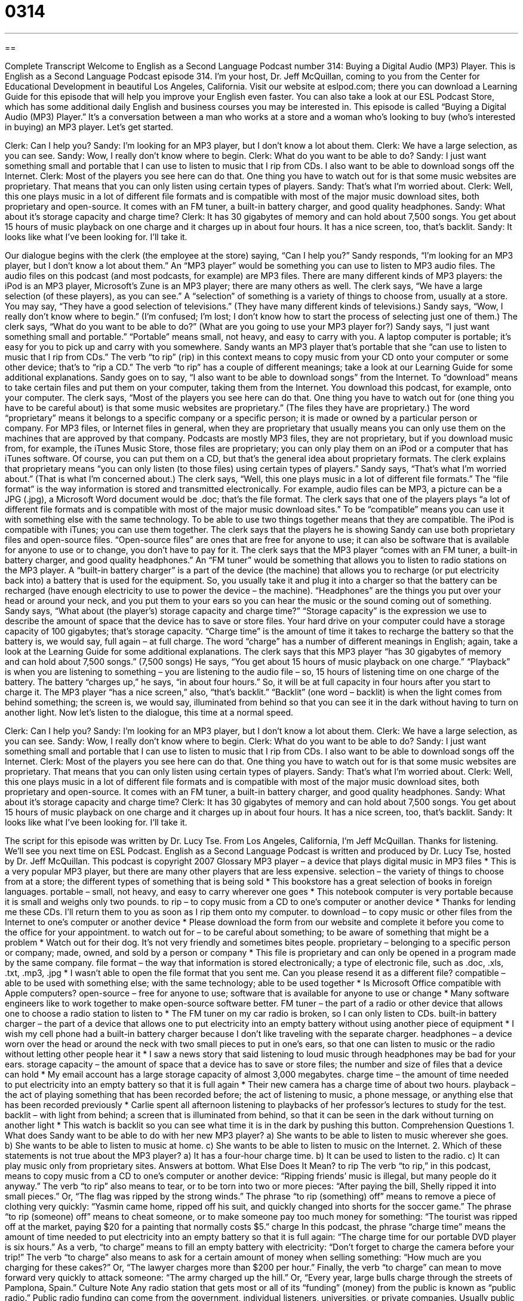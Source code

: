= 0314
:toc: left
:toclevels: 3
:sectnums:
:stylesheet: ../../../myAdocCss.css

'''

== 

Complete Transcript
Welcome to English as a Second Language Podcast number 314: Buying a Digital Audio (MP3) Player.
This is English as a Second Language Podcast episode 314. I’m your host, Dr. Jeff McQuillan, coming to you from the Center for Educational Development in beautiful Los Angeles, California.
Visit our website at eslpod.com; there you can download a Learning Guide for this episode that will help you improve your English even faster. You can also take a look at our ESL Podcast Store, which has some additional daily English and business courses you may be interested in.
This episode is called “Buying a Digital Audio (MP3) Player.” It’s a conversation between a man who works at a store and a woman who’s looking to buy (who’s interested in buying) an MP3 player. Let’s get started.
[start of dialogue]
Clerk: Can I help you?
Sandy: I’m looking for an MP3 player, but I don’t know a lot about them.
Clerk: We have a large selection, as you can see.
Sandy: Wow, I really don’t know where to begin.
Clerk: What do you want to be able to do?
Sandy: I just want something small and portable that I can use to listen to music that I rip from CDs. I also want to be able to download songs off the Internet.
Clerk: Most of the players you see here can do that. One thing you have to watch out for is that some music websites are proprietary. That means that you can only listen using certain types of players.
Sandy: That’s what I’m worried about.
Clerk: Well, this one plays music in a lot of different file formats and is compatible with most of the major music download sites, both proprietary and open-source. It comes with an FM tuner, a built-in battery charger, and good quality headphones.
Sandy: What about it’s storage capacity and charge time?
Clerk: It has 30 gigabytes of memory and can hold about 7,500 songs. You get about 15 hours of music playback on one charge and it charges up in about four hours. It has a nice screen, too, that’s backlit.
Sandy: It looks like what I’ve been looking for. I’ll take it.
[end of dialogue]
Our dialogue begins with the clerk (the employee at the store) saying, “Can I help you?” Sandy responds, “I’m looking for an MP3 player, but I don’t know a lot about them.” An “MP3 player” would be something you can use to listen to MP3 audio files. The audio files on this podcast (and most podcasts, for example) are MP3 files. There are many different kinds of MP3 players: the iPod is an MP3 player, Microsoft’s Zune is an MP3 player; there are many others as well.
The clerk says, “We have a large selection (of these players), as you can see.” A “selection” of something is a variety of things to choose from, usually at a store. You may say, “They have a good selection of televisions.” (They have many different kinds of televisions.)
Sandy says, “Wow, I really don’t know where to begin.” (I’m confused; I’m lost; I don’t know how to start the process of selecting just one of them.) The clerk says, “What do you want to be able to do?” (What are you going to use your MP3 player for?)
Sandy says, “I just want something small and portable.” “Portable” means small, not heavy, and easy to carry with you. A laptop computer is portable; it’s easy for you to pick up and carry with you somewhere. Sandy wants an MP3 player that’s portable that she “can use to listen to music that I rip from CDs.” The verb “to rip” (rip) in this context means to copy music from your CD onto your computer or some other device; that’s to “rip a CD.” The verb “to rip” has a couple of different meanings; take a look at our Learning Guide for some additional explanations.
Sandy goes on to say, “I also want to be able to download songs” from the Internet. To “download” means to take certain files and put them on your computer, taking them from the Internet. You download this podcast, for example, onto your computer.
The clerk says, “Most of the players you see here can do that. One thing you have to watch out for (one thing you have to be careful about) is that some music websites are proprietary.” (The files they have are proprietary.) The word “proprietary” means it belongs to a specific company or a specific person; it is made or owned by a particular person or company. For MP3 files, or Internet files in general, when they are proprietary that usually means you can only use them on the machines that are approved by that company. Podcasts are mostly MP3 files, they are not proprietary, but if you download music from, for example, the iTunes Music Store, those files are proprietary; you can only play them on an iPod or a computer that has iTunes software. Of course, you can put them on a CD, but that’s the general idea about proprietary formats.
The clerk explains that proprietary means “you can only listen (to those files) using certain types of players.” Sandy says, “That’s what I’m worried about.” (That is what I’m concerned about.) The clerk says, “Well, this one plays music in a lot of different file formats.” The “file format” is the way information is stored and transmitted electronically. For example, audio files can be MP3, a picture can be a JPG (.jpg), a Microsoft Word document would be .doc; that’s the file format.
The clerk says that one of the players plays “a lot of different file formats and is compatible with most of the major music download sites.” To be “compatible” means you can use it with something else with the same technology. To be able to use two things together means that they are compatible. The iPod is compatible with iTunes; you can use them together.
The clerk says that the players he is showing Sandy can use both proprietary files and open-source files. “Open-source files” are ones that are free for anyone to use; it can also be software that is available for anyone to use or to change, you don’t have to pay for it.
The clerk says that the MP3 player “comes with an FM tuner, a built-in battery charger, and good quality headphones.” An “FM tuner” would be something that allows you to listen to radio stations on the MP3 player. A “built-in battery charger” is a part of the device (the machine) that allows you to recharge (or put electricity back into) a battery that is used for the equipment. So, you usually take it and plug it into a charger so that the battery can be recharged (have enough electricity to use to power the device – the machine). “Headphones” are the things you put over your head or around your neck, and you put them to your ears so you can hear the music or the sound coming out of something.
Sandy says, “What about (the player’s) storage capacity and charge time?” “Storage capacity” is the expression we use to describe the amount of space that the device has to save or store files. Your hard drive on your computer could have a storage capacity of 100 gigabytes; that’s storage capacity. “Charge time” is the amount of time it takes to recharge the battery so that the battery is, we would say, full again – at full charge. The word “charge” has a number of different meanings in English; again, take a look at the Learning Guide for some additional explanations.
The clerk says that this MP3 player “has 30 gigabytes of memory and can hold about 7,500 songs.” (7,500 songs) He says, “You get about 15 hours of music playback on one charge.” “Playback” is when you are listening to something – you are listening to the audio file – so, 15 hours of listening time on one charge of the battery. The battery “charges up,” he says, “in about four hours.” So, it will be at full capacity in four hours after you start to charge it. The MP3 player “has a nice screen,” also, “that’s backlit.” “Backlit” (one word – backlit) is when the light comes from behind something; the screen is, we would say, illuminated from behind so that you can see it in the dark without having to turn on another light.
Now let’s listen to the dialogue, this time at a normal speed.
[start of dialogue]
Clerk: Can I help you?
Sandy: I’m looking for an MP3 player, but I don’t know a lot about them.
Clerk: We have a large selection, as you can see.
Sandy: Wow, I really don’t know where to begin.
Clerk: What do you want to be able to do?
Sandy: I just want something small and portable that I can use to listen to music that I rip from CDs. I also want to be able to download songs off the Internet.
Clerk: Most of the players you see here can do that. One thing you have to watch out for is that some music websites are proprietary. That means that you can only listen using certain types of players.
Sandy: That’s what I’m worried about.
Clerk: Well, this one plays music in a lot of different file formats and is compatible with most of the major music download sites, both proprietary and open-source. It comes with an FM tuner, a built-in battery charger, and good quality headphones.
Sandy: What about it’s storage capacity and charge time?
Clerk: It has 30 gigabytes of memory and can hold about 7,500 songs. You get about 15 hours of music playback on one charge and it charges up in about four hours. It has a nice screen, too, that’s backlit.
Sandy: It looks like what I’ve been looking for. I’ll take it.
[end of dialogue]
The script for this episode was written by Dr. Lucy Tse.
From Los Angeles, California, I’m Jeff McQuillan. Thanks for listening. We’ll see you next time on ESL Podcast.
English as a Second Language Podcast is written and produced by Dr. Lucy Tse, hosted by Dr. Jeff McQuillan. This podcast is copyright 2007
Glossary
MP3 player – a device that plays digital music in MP3 files
* This is a very popular MP3 player, but there are many other players that are less expensive.
selection – the variety of things to choose from at a store; the different types of something that is being sold
* This bookstore has a great selection of books in foreign languages.
portable – small, not heavy, and easy to carry wherever one goes
* This notebook computer is very portable because it is small and weighs only two pounds.
to rip – to copy music from a CD to one’s computer or another device
* Thanks for lending me these CDs. I’ll return them to you as soon as I rip them onto my computer.
to download – to copy music or other files from the Internet to one’s computer or another device
* Please download the form from our website and complete it before you come to the office for your appointment.
to watch out for – to be careful about something; to be aware of something that might be a problem
* Watch out for their dog. It’s not very friendly and sometimes bites people.
proprietary – belonging to a specific person or company; made, owned, and sold by a person or company
* This file is proprietary and can only be opened in a program made by the same company.
file format – the way that information is stored electronically; a type of electronic file, such as .doc, .xls, .txt, .mp3, .jpg
* I wasn’t able to open the file format that you sent me. Can you please resend it as a different file?
compatible – able to be used with something else; with the same technology; able to be used together
* Is Microsoft Office compatible with Apple computers?
open-source – free for anyone to use; software that is available for anyone to use or change
* Many software engineers like to work together to make open-source software better.
FM tuner – the part of a radio or other device that allows one to choose a radio station to listen to
* The FM tuner on my car radio is broken, so I can only listen to CDs.
built-in battery charger – the part of a device that allows one to put electricity into an empty battery without using another piece of equipment
* I wish my cell phone had a built-in battery charger because I don’t like traveling with the separate charger.
headphones – a device worn over the head or around the neck with two small pieces to put in one’s ears, so that one can listen to music or the radio without letting other people hear it
* I saw a news story that said listening to loud music through headphones may be bad for your ears.
storage capacity – the amount of space that a device has to save or store files; the number and size of files that a device can hold
* My email account has a large storage capacity of almost 3,000 megabytes.
charge time – the amount of time needed to put electricity into an empty battery so that it is full again
* Their new camera has a charge time of about two hours.
playback – the act of playing something that has been recorded before; the act of listening to music, a phone message, or anything else that has been recorded previously
* Carlie spent all afternoon listening to playbacks of her professor’s lectures to study for the test.
backlit – with light from behind; a screen that is illuminated from behind, so that it can be seen in the dark without turning on another light
* This watch is backlit so you can see what time it is in the dark by pushing this button.
Comprehension Questions
1. What does Sandy want to be able to do with her new MP3 player?
a) She wants to be able to listen to music wherever she goes.
b) She wants to be able to listen to music at home.
c) She wants to be able to listen to music on the Internet.
2. Which of these statements is not true about the MP3 player?
a) It has a four-hour charge time.
b) It can be used to listen to the radio.
c) It can play music only from proprietary sites.
Answers at bottom.
What Else Does It Mean?
to rip
The verb “to rip,” in this podcast, means to copy music from a CD to one’s computer or another device: “Ripping friends’ music is illegal, but many people do it anyway.” The verb “to rip” also means to tear, or to be torn into two or more pieces: “After paying the bill, Shelly ripped it into small pieces.” Or, “The flag was ripped by the strong winds.” The phrase “to rip (something) off” means to remove a piece of clothing very quickly: “Yasmin came home, ripped off his suit, and quickly changed into shorts for the soccer game.” The phrase “to rip (someone) off” means to cheat someone, or to make someone pay too much money for something: “The tourist was ripped off at the market, paying $20 for a painting that normally costs $5.”
charge
In this podcast, the phrase “charge time” means the amount of time needed to put electricity into an empty battery so that it is full again: “The charge time for our portable DVD player is six hours.” As a verb, “to charge” means to fill an empty battery with electricity: “Don’t forget to charge the camera before your trip!” The verb “to charge” also means to ask for a certain amount of money when selling something: “How much are you charging for these cakes?” Or, “The lawyer charges more than $200 per hour.” Finally, the verb “to charge” can mean to move forward very quickly to attack someone: “The army charged up the hill.” Or, “Every year, large bulls charge through the streets of Pamplona, Spain.”
Culture Note
Any radio station that gets most or all of its “funding” (money) from the public is known as “public radio.” Public radio funding can come from the government, individual listeners, universities, or private companies. Usually public radio does not have “commercials” (paid advertisements) like private radio stations do. Many Americans “get their news” (listen to the news) from public radio. Two popular public radio stations in the United States are NPR and PRI.
“National Public Radio” (NPR) is a national “network” (group of related organizations) for public radio that has many regular programs that are “broadcast” (shared with the public through radio or TV) by radio stations around the country. Its most popular news programs, Morning Edition and All Things Considered, are among the most popular radio programs in the country. “Public Radio International” (PRI) is another American-based public radio organization that has programs that are similar to those of NPR.
NPR and PRI receive only a small percentage of their funding from the U.S. government, so they have to “raise funds” (ask for money) from their listeners. Many companies choose to make a “donation” (give money to an organization) and, in return, they get to “underwrite” (sponsor) a public radio program, meaning that the company’s name is said several times during the program. This is a type of advertising for the company, but it isn’t as strong as a regular commercial on non-public radio.
Several times a year, NPR and PRI have “fundraising drives” where they “interrupt” (temporarily stop) their regular radio programs to ask the listeners to make donations to the public radio organization. Many “foundations” (large, rich organizations that give money to other organizations) also give money to public radio.
Comprehension Answers
1 - a
2 - c
